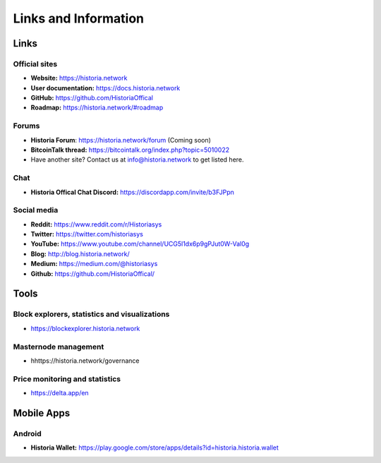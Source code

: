 .. meta::
   :description: Glossary and collection of links to other parts of the Historia ecosystem and network
   :keywords: historia, cryptocurrency, glossary, links, community, official, github, roadmap, chat, discord, facebook, twitter, social media

.. _information:

=====================
Links and Information
=====================

.. _links:

Links
=====

Official sites
--------------

- **Website:** https://historia.network
- **User documentation:** https://docs.historia.network
- **GitHub:** https://github.com/HistoriaOffical
- **Roadmap:** https://historia.network/#roadmap

Forums
------

- **Historia Forum**: https://historia.network/forum (Coming soon)
- **BitcoinTalk thread:** https://bitcointalk.org/index.php?topic=5010022
- Have another site? Contact us at info@historia.network to get listed here.


Chat
----

- **Historia Offical Chat Discord:** https://discordapp.com/invite/b3FJPpn



Social media
------------

- **Reddit:** https://www.reddit.com/r/Historiasys
- **Twitter:** https://twitter.com/historiasys
- **YouTube:** https://www.youtube.com/channel/UCG5l1dx6p9gPJut0W-Val0g
- **Blog:** http://blog.historia.network/
- **Medium:** https://medium.com/@historiasys
- **Github:** https://github.com/HistoriaOffical/


Tools
=====

Block explorers, statistics and visualizations
----------------------------------------------

- https://blockexplorer.historia.network


Masternode management
---------------------

- hhttps://historia.network/governance


Price monitoring and statistics
-------------------------------

- https://delta.app/en

Mobile Apps
===========

Android
-------

- **Historia Wallet:** https://play.google.com/store/apps/details?id=historia.historia.wallet

.. _glossary:


